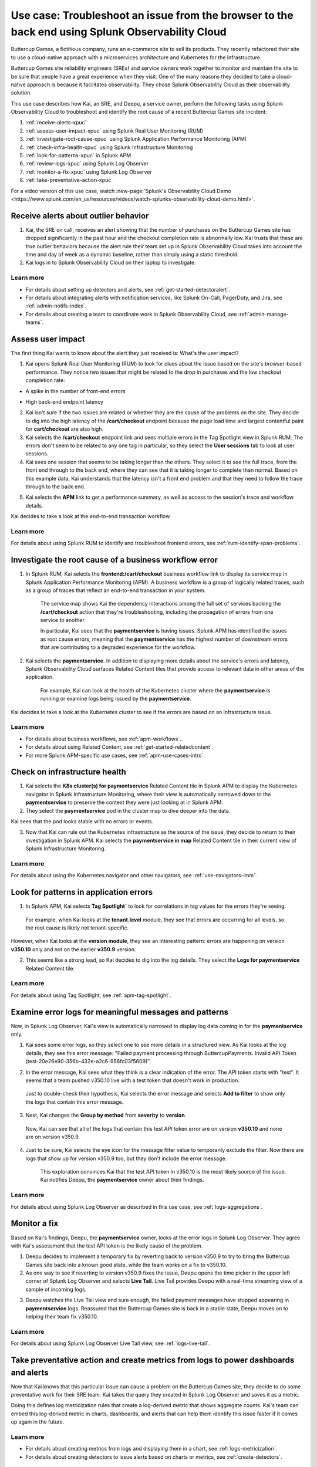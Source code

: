 .. _get-started-use-case:

******************************************************************************************************
Use case: Troubleshoot an issue from the browser to the back end using Splunk Observability Cloud
******************************************************************************************************

.. meta::
   :description: This use case documentation describes how a site reliability engineer (SRE) can use Splunk Observability Cloud products and features to troubleshoot a site issue starting with the end user's browser-based experience all the way to microservices on the backend.

Buttercup Games, a fictitious company, runs an e-commerce site to sell its products. They recently refactored their site to use a cloud-native approach with a microservices architecture and Kubernetes for the infrastructure.

Buttercup Games site reliability engineers (SREs) and service owners work together to monitor and maintain the site to be sure that people have a great experience when they visit. One of the many reasons they decided to take a cloud-native approach is because it facilitates observability. They chose Splunk Observability Cloud as their observability solution.

This use case describes how Kai, an SRE, and Deepu, a service owner, perform the following tasks using Splunk Observability Cloud to troubleshoot and identify the root cause of a recent Buttercup Games site incident:

#. :ref:`receive-alerts-xpuc`

#. :ref:`assess-user-impact-xpuc` using Splunk Real User Monitoring (RUM)

#. :ref:`investigate-root-cause-xpuc` using Splunk Application Performance Monitoring (APM)

#. :ref:`check-infra-health-xpuc` using Splunk Infrastructure Monitoring

#. :ref:`look-for-patterns-xpuc` in Splunk APM

#. :ref:`review-logs-xpuc` using Splunk Log Observer

#. :ref:`monitor-a-fix-xpuc` using Splunk Log Observer

#. :ref:`take-preventative-action-xpuc`

For a video version of this use case, watch :new-page:`Splunk's Observability Cloud Demo <https://www.splunk.com/en_us/resources/videos/watch-splunks-observability-cloud-demo.html>`.


.. _receive-alerts-xpuc:

Receive alerts about outlier behavior
=================================================================================

#. Kai, the SRE on call, receives an alert showing that the number of purchases on the Buttercup Games site has dropped significantly in the past hour and the checkout completion rate is abnormally low. Kai trusts that these are true outlier behaviors because the alert rule their team set up in Splunk Observability Cloud takes into account the time and day of week as a dynamic baseline, rather than simply using a static threshold.

#. Kai logs in to Splunk Observability Cloud on their laptop to investigate.

Learn more
####################

* For details about setting up detectors and alerts, see :ref:`get-started-detectoralert`.

* For details about integrating alerts with notification services, like Splunk On-Call, PagerDuty, and Jira, see :ref:`admin-notifs-index`.

* For details about creating a team to coordinate work in Splunk Observability Cloud, see :ref:`admin-manage-teams`.


.. _assess-user-impact-xpuc:

Assess user impact
===========================

The first thing Kai wants to know about the alert they just received is: What's the user impact?

#. Kai opens Splunk Real User Monitoring (RUM) to look for clues about the issue based on the site's browser-based performance. They notice two issues that might be related to the drop in purchases and the low checkout completion rate:

* A spike in the number of front-end errors

  .. image:: /_images/get-started/fe-errors.png
    :width: 35%
    :alt: This screenshot shows the FE (frontend) Errors module in Splunk Real User Monitoring. The module shows the error rate for the last 15 minutes. The error rate is 74 errors per second.

* High back-end endpoint latency

  .. image:: /_images/get-started/endpoint-latency.png
    :width: 75%
    :alt: This screenshot shows the Endpoint Latency module in Splunk Real User Monitoring. The module shows a latency of 8 seconds for the /cart/checkout endpoint.

2. Kai isn't sure if the two issues are related or whether they are the cause of the problems on the site. They decide to dig into the high latency of the :strong:`/cart/checkout` endpoint because the page load time and largest contentful paint for :strong:`cart/checkout` are also high.

3. Kai selects the :strong:`/cart/checkout` endpoint link and sees multiple errors in the Tag Spotlight view in Splunk RUM. The errors don't seem to be related to any one tag in particular, so they select the :strong:`User sessions` tab to look at user sessions.

4. Kai sees one session that seems to be taking longer than the others. They select it to see the full trace, from the front end through to the back end, where they can see that it is taking longer to complete than normal. Based on this example data, Kai understands that the latency isn't a front end problem and that they need to follow the trace through to the back end.

.. image:: /_images/get-started/session-details.png
  :width: 100%
  :alt: This screenshot shows the Session Details page in Splunk RUM displaying the session timeline from the front end through to the back end, where the /cart/checkout endpoint is taking longer than expected to complete.

5. Kai selects the :strong:`APM` link to get a performance summary, as well as access to the session's trace and workflow details.

.. image:: /_images/get-started/performance-summary.png
  :width: 80%
  :alt: This screenshot shows the Performance Summary menu in Splunk RUM displaying a link to the frontend:/cart/checkout workflow, as well as performance and trace details.

Kai decides to take a look at the end-to-end transaction workflow.

Learn more
####################

For details about using Splunk RUM to identify and troubleshoot frontend errors, see :ref:`rum-identify-span-problems`.


.. _investigate-root-cause-xpuc:

Investigate the root cause of a business workflow error
===============================================================

#. In Splunk RUM, Kai selects the :strong:`frontend:/cart/checkout` business workflow link to display its service map in Splunk Application Performance Monitoring (APM). A business workflow is a group of logically related traces, such as a group of traces that reflect an end-to-end transaction in your system.

    The service map shows Kai the dependency interactions among  the full set of services backing the :strong:`/cart/checkout` action that they're troubleshooting, including the propagation of errors from one service to another.

    In particular, Kai sees that the :strong:`paymentservice` is having issues. Splunk APM has identified the issues as root cause errors, meaning that the :strong:`paymentservice` has the highest number of downstream errors that are contributing to a degraded experience for the workflow.

    .. image:: /_images/get-started/service-map.png
      :width: 100%
      :alt: This screenshot shows a service map in Splunk APM displaying the paymentservice as the source of root errors.

#. Kai selects the :strong:`paymentservice`. In addition to displaying more details about the service's errors and latency, Splunk Observability Cloud surfaces Related Content tiles that provide access to relevant data in other areas of the application.

    For example, Kai can look at the health of the Kubernetes cluster where the :strong:`paymentservice` is running or examine logs being issued by the :strong:`paymentservice`.

    .. image:: /_images/get-started/related-content.png
      :width: 100%
      :alt: This screenshot shows a service map in Splunk APM providing access to two Related Content tiles: K8s cluster(s) for paymentservice and Logs for paymentservice.

Kai decides to take a look at the Kubernetes cluster to see if the errors are based on an infrastructure issue.

Learn more
####################

* For details about business workflows, see :ref:`apm-workflows`.

* For details about using Related Content, see :ref:`get-started-relatedcontent`.

* For more Splunk APM-specific use cases, see :ref:`apm-use-cases-intro`.


.. _check-infra-health-xpuc:

Check on infrastructure health
===============================================================

#. Kai selects the :strong:`K8s cluster(s) for paymentservice` Related Content tile in Splunk APM to display the Kubernetes navigator in Splunk Infrastructure Monitoring, where their view is automatically narrowed down to the :strong:`paymentservice` to preserve the context they were just looking at in Splunk APM.

#. They select the :strong:`paymentservice` pod in the cluster map to dive deeper into the data.

.. image:: /_images/get-started/k8s-pod.png
  :width: 80%
  :alt: This screenshot shows a Kubernetes pod menu in Splunk Infrastructure Monitoring displaying details about the pod, including its name and status.

Kai sees that the pod looks stable with no errors or events.

.. image:: /_images/get-started/k8s-pod-detail.png
  :width: 100%
  :alt: This screenshot shows the Kubernetes Pod Detail tab in Splunk Infrastructure Monitoring displaying metrics that indicate the pod is stable.

3. Now that Kai can rule out the Kubernetes infrastructure as the source of the issue, they decide to return to their investigation in Splunk APM. Kai selects the :strong:`paymentservice in map` Related Content tile in their current view of Splunk Infrastructure Monitoring.

Learn more
####################

For details about using the Kubernetes navigator and other navigators, see :ref:`use-navigators-imm`.


.. _look-for-patterns-xpuc:

Look for patterns in application errors
===============================================================

1. In Splunk APM, Kai selects :strong:`Tag Spotlight`` to look for correlations in tag values for the errors they're seeing.

  For example, when Kai looks at the :strong:`tenant.level` module, they see that errors are occurring for all levels, so the root cause is likely not tenant-specific.

.. image:: /_images/get-started/tenant-level.png
  :width: 60%
  :alt: This screenshot shows the tenant.level module in Splunk APM displaying errors evenly spread across gold, silver, and bronze tenant levels.

However, when Kai looks at the :strong:`version module`, they see an interesting pattern: errors are happening on version :strong:`v350.10` only and not on the earlier :strong:`v350.9` version.

.. image:: /_images/get-started/version.png
  :width: 60%
  :alt: This screenshot shows the version module in Splunk APM displaying errors for version 350.10 only and no errors for version 350.9.


2. This seems like a strong lead, so Kai decides to dig into the log details. They select the :strong:`Logs for paymentservice` Related Content tile.

Learn more
####################

For details about using Tag Spotlight, see :ref:`apm-tag-spotlight`.


.. _review-logs-xpuc:

Examine error logs for meaningful messages and patterns
===============================================================

Now, in Splunk Log Observer, Kai's view is automatically narrowed to display log data coming in for the :strong:`paymentservice` only.

1. Kai sees some error logs, so they select one to see more details in a structured view. As Kai looks at the log details, they see this error message: "Failed payment processing through ButtercupPayments: Invalid API Token (test-20e26e90-356b-432e-a2c6-956fc03f5609)".

.. image:: /_images/get-started/error-log.png
  :width: 100%
  :alt: This screenshot shows the details of an error log in Splunk Log Observer, including the error severity and an error message.

2. In the error message, Kai sees what they think is a clear indication of the error. The API token starts with "test". It seems that a team pushed v350.10 live with a test token that doesn't work in production.

  Just to double-check their hypothesis, Kai selects the error message and selects :strong:`Add to filter` to show only the logs that contain this error message.

3. Next, Kai changes the :strong:`Group by method` from :strong:`severity` to :strong:`version`.

  Now, Kai can see that all of the logs that contain this test API token error are on version :strong:`v350.10` and none are on version v350.9.

.. image:: /_images/get-started/group-by-version.png
  :width: 100%
  :alt: This screenshot shows the Log Observer page with events filtered down by the error message and grouped by a version of version 350.10. All of the logs that display are error logs.

4. Just to be sure, Kai selects the eye icon for the message filter value to temporarily exclude the filter. Now there are logs that show up for version v350.9 too, but they don't include the error message.

    This exploration convinces Kai that the test API token in v350.10 is the most likely source of the issue. Kai notifies Deepu, the :strong:`paymentservice` owner about their findings.

Learn more
####################

For details about using Splunk Log Observer as described in this use case, see :ref:`logs-aggregations`.


.. _monitor-a-fix-xpuc:

Monitor a fix
=====================================================================================================================

Based on Kai's findings, Deepu, the :strong:`paymentservice` owner, looks at the error logs in Splunk Log Observer. They agree with Kai's assessment that the test API token is the likely cause of the problem.

1. Deepu decides to implement a temporary fix by reverting back to version v350.9 to try to bring the Buttercup Games site back into a known good state, while the team works on a fix to v350.10.

2. As one way to see if reverting to version v350.9 fixes the issue, Deepu opens the time picker in the upper left corner of Splunk Log Observer and selects :strong:`Live Tail`. Live Tail provides Deepu with a real-time streaming view of a sample of incoming logs.

.. image:: /_images/get-started/live-tail-verify.gif
  :width: 100%
  :alt: This animated GIF shows Deepu opening the time picker of Splunk Log Observer and selecting Live Tail. Once Deepu selects Live Tail, the error logs with the failed payment messages are cleared and no new logs with the with error message are received.

3. Deepu watches the Live Tail view and sure enough, the failed payment messages have stopped appearing in :strong:`paymentservice` logs. Reassured that the Buttercup Games site is back in a stable state, Deepu moves on to helping their team fix v350.10.

Learn more
####################

For details about using Splunk Log Observer Live Tail view, see :ref:`logs-live-tail`.


.. _take-preventative-action-xpuc:

Take preventative action and create metrics from logs to power dashboards and alerts
==============================================================================================================

Now that Kai knows that this particular issue can cause a problem on the Buttercup Games site, they decide to do some preventative work for their SRE team. Kai takes the query they created in Splunk Log Observer and saves it as a metric.

.. image:: /_images/get-started/save-as-metric.png
  :width: 50%
  :alt: This screenshot shows the Save as Metric option in the More menu in Log Observer.

Doing this defines log metricization rules that create a log-derived metric that shows aggregate counts. Kai's team can embed this log-derived metric in charts, dashboards, and alerts that can help them identify this issue faster if it comes up again in the future.

Learn more
####################

* For details about creating metrics from logs and displaying them in a chart, see :ref:`logs-metricization`.

* For details about creating detectors to issue alerts based on charts or metrics, see :ref:`create-detectors`.

Summary
==========

Kai was able to respond to and resolve front-end issues with the Buttercup Games website that were preventing users from completing their purchases. Kai used RUM to begin troubleshooting the errors, isolating spikes in front-end errors and back-end latency as possible causes. Digging into the :strong:`/cart/checkout` endpoint, Kai used the Tag Spotlight view in RUM to investigate the full trace. Based on this, Kai realized the latency wasn't a front-end issue. Next, Kai viewed a performance summary and the end-to-end transaction workflow in APM. Looking at the service map, Kai noted that Splunk APM identified the :strong:`paymentservice` as the root cause of the errors. After ruling out Kubernetes issues, Kai used Tag Spotlight to look for correlations in tag values for the errors. Kai noticed that the errors were only happening on a specific version and decided to look into the log details. Using Log Observer, Kai looked at the log details and noticed that the error messages for the API token started with "test". 

Consulting with Deepu, the :strong:`paymentservice` owner, they agreed that the test API token was the likely cause of the problem. After implementing a fix, Deepu used Log Observer Long Tail reports to monitor a real-time streaming view of the incoming logs. Deepu confirmed that the payment errors were no longer occurring. As a final step, Kai saved the Splunk Log Observer query as a metric in order to alert the team and help resolve similar issues faster in the future.